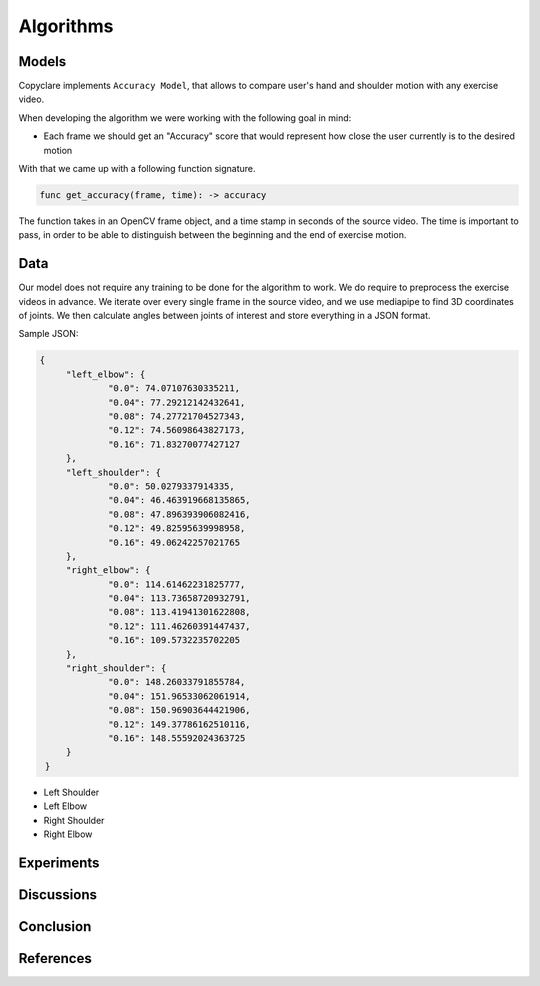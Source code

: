 Algorithms
==========

Models
------

Copyclare implements ``Accuracy Model``, that allows to compare user's hand and shoulder motion
with any exercise video.


When developing the algorithm we were working with the following goal in mind:

- Each frame we should get an "Accuracy" score that would represent how close
  the user currently is to the desired motion

With that we came up with a following function signature.


.. code-block::

   func get_accuracy(frame, time): -> accuracy

The function takes in an OpenCV frame object, and a time stamp in seconds of the source video.
The time is important to pass, in order to be able to distinguish between the beginning and the
end of exercise motion.



Data
----

Our model does not require any training to be done for the algorithm to work.
We do require to preprocess the exercise videos in advance. We iterate over every
single frame in the source video, and we use mediapipe to find 3D coordinates of joints.
We then calculate angles between joints of interest and store everything in a JSON format.

Sample JSON:

.. code-block:: json

   {
	"left_elbow": {
		"0.0": 74.07107630335211,
		"0.04": 77.29212142432641,
		"0.08": 74.27721704527343,
		"0.12": 74.56098643827173,
		"0.16": 71.83270077427127
	},
	"left_shoulder": {
		"0.0": 50.0279337914335,
		"0.04": 46.463919668135865,
		"0.08": 47.896393906082416,
		"0.12": 49.82595639998958,
		"0.16": 49.06242257021765
	},
	"right_elbow": {
		"0.0": 114.61462231825777,
		"0.04": 113.73658720932791,
		"0.08": 113.41941301622808,
		"0.12": 111.46260391447437,
		"0.16": 109.5732235702205
	},
	"right_shoulder": {
		"0.0": 148.26033791855784,
		"0.04": 151.96533062061914,
		"0.08": 150.96903644421906,
		"0.12": 149.37786162510116,
		"0.16": 148.55592024363725
	}
    }


- Left Shoulder
- Left Elbow
- Right Shoulder
- Right Elbow





Experiments
-----------


Discussions
-----------




Conclusion
----------




References
----------

